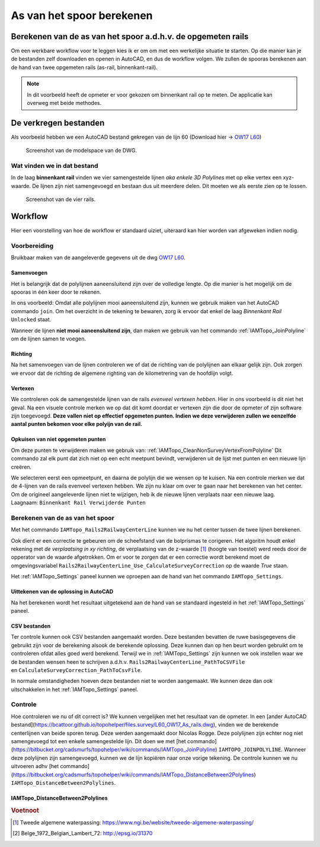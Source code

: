 ==========================
As van het spoor berekenen
==========================

Berekenen van de as van het spoor a.d.h.v. de opgemeten rails
-------------------------------------------------------------

Om een werkbare workflow voor te leggen kies ik er om om met een werkelijke situatie te starten. Op die manier kan je de bestanden zelf downloaden en openen in AutoCAD, en dus de workflow volgen. We zullen de spooras berekenen aan de hand van twee opgemeten rails (as-rail, binnenkant-rail).

.. note:: In dit voorbeeld heeft de opmeter er voor gekozen om binnenkant rail op te meten. De applicatie kan overweg met beide methodes.

De verkregen bestanden
----------------------

Als voorbeeld hebben we een AutoCAD bestand gekregen van de lijn 60 (Download hier -> `OW17 L60`_)

.. figure:: ./../_static/images/wf_crcl_dwg.png

    Screenshot van de modelspace van de DWG.

.. _OW17 L60: https://bcattoor.github.io/topohelper/files.survey/OW17%20L60.dwg


Wat vinden we in dat bestand
^^^^^^^^^^^^^^^^^^^^^^^^^^^^
In de laag **binnenkant rail** vinden we vier samengestelde lijnen *aka enkele 3D Polylines* met op elke vertex een xyz-waarde. De lijnen zijn niet samengevoegd en bestaan dus uit meerdere delen. Dit moeten we als eerste zien op te lossen.


.. figure:: ./../_static/images/wf_crcl_binnenkant_rail.png

    Screenshot van de vier rails.

Workflow
-----------
Hier een voorstelling van hoe de workflow er standaard uiziet, uiteraard kan hier worden van afgeweken indien nodig.

.. only:: html

    .. figure:: ./../_static/diagrams/CalculateCenterlineTrack.svg

.. only:: latex

    .. figure:: ./../_static/diagrams/CalculateCenterlineTrack.png


Voorbereiding
^^^^^^^^^^^^^
Bruikbaar maken van de aangeleverde gegevens uit de dwg `OW17 L60`_.

Samenvoegen
~~~~~~~~~~~
Het is belangrijk dat de polylijnen aaneensluitend zijn over de volledige lengte. Op die manier is het mogelijk om de spooras in één keer door te rekenen.

In ons voorbeeld:
Omdat alle polylijnen mooi aaneensluitend zijn, kunnen we gebruik maken van het AutoCAD commando ``join``. Om het overzicht in de tekening te bewaren, zorg ik ervoor dat enkel de laag *Binnenkant Rail* ``Unlocked`` staat. 

.. image:: ./../_static/images/wf_joinpolyline_001.png

Wanneer de lijnen **niet mooi aaneensluitend zijn**, dan maken we gebruik van het commando :ref:`IAMTopo_JoinPolyline` om de lijnen samen te voegen.

Richting
~~~~~~~~
Na het samenvoegen van de lijnen controleren we of dat de richting van de polylijnen aan elkaar gelijk zijn.
Ook zorgen we ervoor dat de richting de algemene righting van de kilometrering van de hoofdlijn volgt.

Vertexen
~~~~~~~~
We controleren ook de samengestelde lijnen van de rails *evenveel vertexen hebben*. Hier in ons voorbeeld is dit niet het geval. Na een visuele controle merken we op dat dit komt doordat er vertexen zijn die door de opmeter of zijn software zijn toegevoegd. **Deze vallen niet op effectief opgemeten punten. Indien we deze verwijderen zullen we eenzelfde aantal punten bekomen voor elke polyijn van de rail.**

Opkuisen van niet opgemeten punten
~~~~~~~~~~~~~~~~~~~~~~~~~~~~~~~~~~

Om deze punten te verwijderen maken we gebruik van: :ref:`IAMTopo_CleanNonSurveyVertexFromPolyline` Dit commando zal elk punt dat zich niet op een echt meetpunt bevindt, verwijderen uit de lijst met punten en een nieuwe lijn creëren. 

We selecteren eerst een opmeetpunt, en daarna de polylijn die we wensen op te kuisen.
Na een controle merken we dat de 4-lijnen van de rails evenveel vertexen hebben.
We zijn nu klaar om over te gaan naar het berekenen van het center.
Om de origineel aangeleverde lijnen niet te wijzigen, heb ik de nieuwe lijnen verplaats naar een nieuwe laag. Laagnaam: ``Binnenkant Rail Verwijderde Punten``

.. image:: ./../_static/images/wf_CleanNonSurveyVertexFromPolyline_001.*

Berekenen van de as van het spoor
^^^^^^^^^^^^^^^^^^^^^^^^^^^^^^^^^
Met het commando ``IAMTopo_Rails2RailwayCenterLine`` kunnen we nu het center tussen de twee lijnen berekenen.

Ook dient er een correctie te gebeuren om de scheefstand van de bolprismas te corigeren. Het algoritm houdt enkel rekening met *de verplaatsing in xy richting*, de verplaatsing van de z-waarde [#TAW]_ (hoogte van toestel) werd reeds door de opperator van de waarde afgetrokken. Om er voor te zorgen dat er een correctie wordt berekend moet de omgevingsvariabel ``Rails2RailwayCenterLine_Use_CalculateSurveyCorrection`` op de waarde *True* staan.

Het :ref:`IAMTopo_Settings` paneel kunnen we oproepen aan de hand van het commando ``IAMTopo_Settings``. 

Uittekenen van de oplossing in AutoCAD
~~~~~~~~~~~~~~~~~~~~~~~~~~~~~~~~~~~~~~
Na het berekenen wordt het resultaat uitgetekend aan de hand van se standaard ingesteld in het :ref:`IAMTopo_Settings` paneel.


CSV bestanden
~~~~~~~~~~~~~
Ter controle kunnen ook CSV bestanden aangemaakt worden. Deze bestanden bevatten de ruwe basisgegevens die gebruikt zijn voor de berekening alsook de berekende oplossing. Deze kunnen dan op hen beurt worden gebruikt om te controleren ofdat alles goed werd berekend.
Terwijl we in :ref:`IAMTopo_Settings` zijn kunnen we ook instellen waar we de bestanden wensen heen te schrijven a.d.h.v. ``Rails2RailwayCenterLine_PathToCSVFile`` en ``CalculateSurveyCorrection_PathToCsvFile``.

In normale omstandigheden hoeven deze bestanden niet te worden aangemaakt. We kunnen deze dan ook uitschakkelen in het :ref:`IAMTopo_Settings` paneel.

Controle
^^^^^^^^

Hoe controleren we nu of dit correct is? We kunnen vergelijken met het resultaat van de opmeter. In een [ander AutoCAD bestand](https://bcattoor.github.io/topohelper/files.survey/L60_OW17_As_rails.dwg), vinden we de berekende centerlijnen van beide sporen terug. Deze werden aangemaakt door Nicolas Rogge. Deze polylijnen zijn echter nog niet samengevoegd tot een enkele samengestelde lijn. Dit doen we met [het commando](https://bitbucket.org/cadsmurfs/topohelper/wiki/commands/IAMTopo_JoinPolyline) ``IAMTOPO_JOINPOLYLINE``. Wanneer deze polylijnen zijn samengevoegd, kunnen we de lijn kopiëren naar onze vorige tekening.
De controle kunnen we nu uitvoeren adhv [het commando](https://bitbucket.org/cadsmurfs/topohelper/wiki/commands/IAMTopo_DistanceBetween2Polylines) ``IAMTopo_DistanceBetween2Polylines``.

IAMTopo_DistanceBetween2Polylines
~~~~~~~~~~~~~~~~~~~~~~~~~~~~~~~~~

.. This directive creates a paragraph heading that is not used to create a table of contents node.

.. rubric:: Voetnoot

.. [#TAW] Tweede algemene waterpassing: https://www.ngi.be/website/tweede-algemene-waterpassing/
.. [#EPGS-31370] Belge_1972_Belgian_Lambert_72: http://epsg.io/31370
